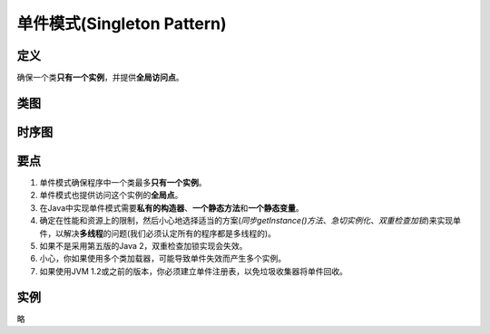 =======================================
单件模式(Singleton Pattern)
=======================================

----------
定义
----------
确保一个类\ **只有一个实例**\ ，并提供\ **全局访问点**\ 。

----------
类图
----------
.. image:: ../../_static/08_singleton_pattern.jpg

----------
时序图
----------
.. image:: ../../_static/08_seq_singleton_pattern.jpg

----------
要点
----------
1. 单件模式确保程序中一个类最多\ **只有一个实例**\ 。
2. 单件模式也提供访问这个实例的\ **全局点**\ 。
3. 在Java中实现单件模式需要\ **私有的构造器**\ 、\ **一个静态方法**\ 和\ **一个静态变量**\ 。
4. 确定在性能和资源上的限制，然后小心地选择适当的方案(\ *同步getInstance()方法*\ 、\ *急切实例化*\ 、\ *双重检查加锁*\ )来实现单件，以解决\ **多线程**\ 的问题(我们必须认定所有的程序都是多线程的)。
5. 如果不是采用第五版的Java 2，双重检查加锁实现会失效。
6. 小心，你如果使用多个类加载器，可能导致单件失效而产生多个实例。
7. 如果使用JVM 1.2或之前的版本，你必须建立单件注册表，以免垃圾收集器将单件回收。

----------
实例
----------
略
